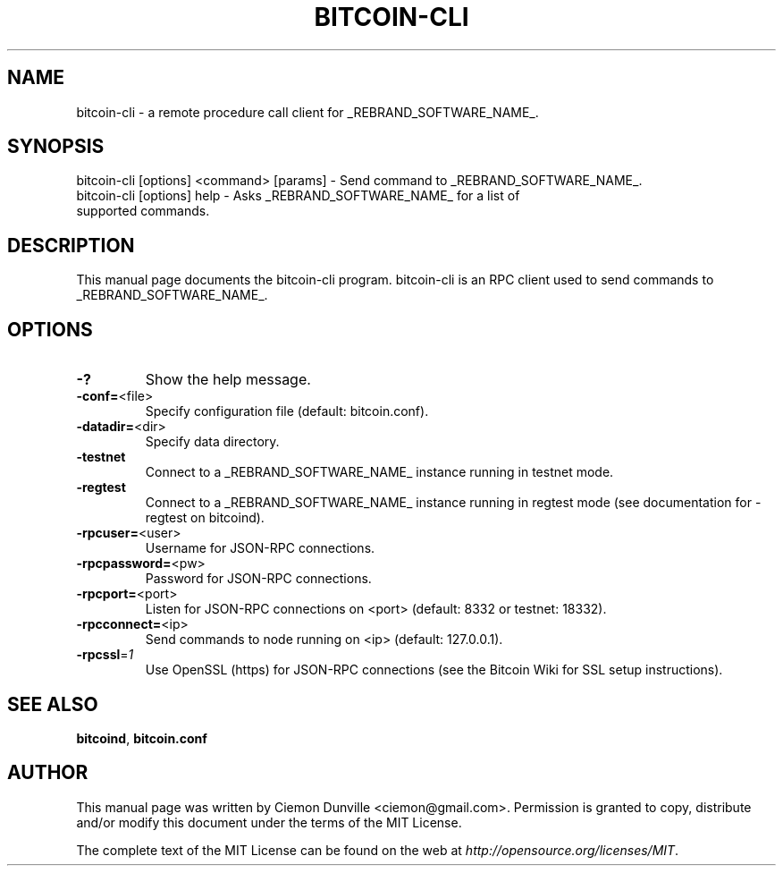 .TH BITCOIN-CLI "1" "February 2015" "bitcoin-cli 0.10" 
.SH NAME
bitcoin-cli \- a remote procedure call client for _REBRAND_SOFTWARE_NAME_. 
.SH SYNOPSIS
bitcoin-cli [options] <command> [params] \- Send command to _REBRAND_SOFTWARE_NAME_. 
.TP
bitcoin-cli [options] help \- Asks _REBRAND_SOFTWARE_NAME_ for a list of supported commands.
.SH DESCRIPTION
This manual page documents the bitcoin-cli program. bitcoin-cli is an RPC client used to send commands to _REBRAND_SOFTWARE_NAME_.

.SH OPTIONS
.TP
\fB\-?\fR
Show the help message.
.TP
\fB\-conf=\fR<file>
Specify configuration file (default: bitcoin.conf).
.TP
\fB\-datadir=\fR<dir>
Specify data directory.
.TP
\fB\-testnet\fR
Connect to a _REBRAND_SOFTWARE_NAME_ instance running in testnet mode.
.TP
\fB\-regtest\fR
Connect to a _REBRAND_SOFTWARE_NAME_ instance running in regtest mode (see documentation for -regtest on bitcoind).
.TP
\fB\-rpcuser=\fR<user>
Username for JSON\-RPC connections.
.TP
\fB\-rpcpassword=\fR<pw>
Password for JSON\-RPC connections.
.TP
\fB\-rpcport=\fR<port>
Listen for JSON\-RPC connections on <port> (default: 8332 or testnet: 18332).
.TP
\fB\-rpcconnect=\fR<ip>
Send commands to node running on <ip> (default: 127.0.0.1).
.TP
\fB\-rpcssl\fR=\fI1\fR
Use OpenSSL (https) for JSON\-RPC connections (see the Bitcoin Wiki for SSL setup instructions).

.SH "SEE ALSO"
\fBbitcoind\fP, \fBbitcoin.conf\fP
.SH AUTHOR
This manual page was written by Ciemon Dunville <ciemon@gmail.com>. Permission is granted to copy, distribute and/or modify this document under the terms of the MIT License.

The complete text of the MIT License can be found on the web at \fIhttp://opensource.org/licenses/MIT\fP.
